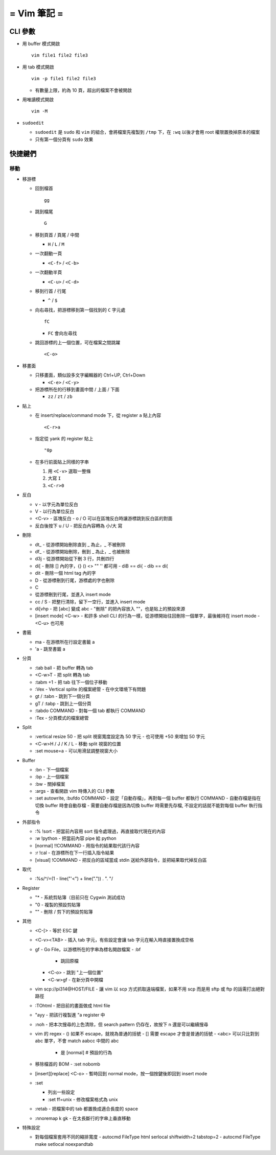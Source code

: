 ============
= Vim 筆記 =
============

CLI 參數
========

- 用 buffer 模式開啟 ::

    vim file1 file2 file3

- 用 tab 模式開啟 ::

    vim -p file1 file2 file3

  - 有數量上限，約為 10 頁，超出的檔案不會被開啟

- 用唯讀模式開啟 ::

    vim -M

- ``sudoedit``

  - ``sudoedit`` 是 ``sudo`` 和 ``vim`` 的組合，會將檔案先複製到 ``/tmp`` 下，在 ``:wq`` 以後才會用 root 權限置換掉原本的檔案

  - 只有第一個分頁有 ``sudo`` 效果

快捷鍵們
========

移動
----

* 移游標

  - 回到檔首 ::

      gg

  - 跳到檔尾 ::

      G

  - 移到頁首 / 頁尾 / 中間

    - ``H`` / ``L`` / ``M``

  - 一次翻動一頁

    - ``<C-f>`` / ``<C-b>``

  - 一次翻動半頁

    - ``<C-u>`` / ``<C-d>``

  - 移到行首 / 行尾

    - ``^`` / ``$``

  - 向右尋找，把游標移到第一個找到的 ``C`` 字元處 ::

      fC

    - ``FC`` 會向左尋找

  - 跳回游標的上一個位置，可在檔案之間跳躍 ::

      <C-o>

* 移畫面

  - 只移畫面，類似設多文字編輯器的 Ctrl+UP, Ctrl+Down

    - ``<C-e>`` / ``<C-y>``

  - 把游標所在的行移到畫面中間 / 上面 / 下面

    - ``zz`` / ``zt`` / ``zb``

* 貼上

  - 在 insert/replace/command mode 下，從 register ``a`` 貼上內容 ::

      <C-r>a

  - 指定從 yank 的 register 貼上 ::

      "0p

  - 在多行前面貼上同樣的字串

    1.  用 ``<C-v>`` 選取一整條

    2.  大寫 ``I``

    3.  ``<C-r>0``

* 反白
  
  - v
    - 以字元為單位反白

  - V
    - 以行為單位反白

  - <C-v>
    - 區塊反白
    - o / O 可以在區塊反白時讓游標跳到反白區的對面

  - 反白後按下 u / U
    - 把反白內容轉為 小/大 寫

- 刪除
  
  - dt_
    - 從游標開始刪除直到 _ 為止，_ 不被刪除

  - df_
    - 從游標開始刪除，刪到 _ 為止，_ 也被刪除

  - d3j
    - 從游標開始從下刪 3 行，共刪四行

  - di[
    - 刪除 [] 內的字，{} () <> "" '' 都可用
    - diB == di{
    - dib == di(

  - dit
    - 刪除一個 html tag 內的字
  
  - D
    - 從游標刪到行尾，游標處的字也刪除

  - C
  - 從游標刪到行尾，並進入 insert mode

  - cc / S
    - 把整行清除，留下一空行，並進入 insert mode

  - di[vhp
    - 把 [abc] 變成 abc
    - "刪除" 的把內容放入 ""，也是貼上的預設來源

  - [insert mode] <C-w>
    - 和許多 shell CLI 的行為一樣，從游標開始往回刪除一個單字，最後維持在 insert mode
    - <C-u> 也可用

- 書籤

  - ma
    - 在游標所在行設定書籤 a

  - 'a
    - 跳至書籤 a

- 分頁

  - :tab ball
    - 把 buffer 轉為 tab

  - <C-w>T
    - 把 split 轉為 tab

  - :tabm +1
    - 把 tab 往下一個位子移動

  - :Vex
    - Vertical splite 的檔案總管
    - 在中文環境下有問題

  - gt / :tabn
    - 跳到下一個分頁

  - gT / :tabp
    - 跳到上一個分頁

  - :tabdo COMMAND
    - 對每一個 tab 都執行 COMMAND

  - :Tex
    - 分頁模式的檔案總管

- Split

  - :vertical resize 50
    - 把 split 視窗寬度設定為 50 字元
    - 也可使用 +50 來增加 50 字元

  - <C-w>H / J / K / L
    - 移動 split 視窗的位置

  - :set mouse=a
    - 可以用滑鼠調整視窗大小

- Buffer

  - :bn
    - 下一個檔案

  - :bp
    - 上一個檔案

  - :bw
    - 關掉檔案

  - :args
    - 查看開啟 vim 時傳入的 CLI 參數

  - :set autowrite, :bufdo COMMAND
    - 設定「自動存檔」，再對每一個 buffer 都執行 COMMAND
    - 自動存檔是指在切換 buffer 時會自動存檔
    - 需要自動存檔是因為切換 buffer 時需要先存檔, 不設定的話就不能對每個 buffer 執行指令

- 外部指令

  - :% !sort
    - 把當前內容用 sort 指令處理過，再直接取代現在的內容

  - :w !python
    - 把當前內容 pipe 給 python

  - [normal] !!COMMAND
    - 用指令的結果取代該行內容

  - :r !cal
    - 在游標所在下一行插入指令結果

  - [visual] !COMMAND
    - 把反白的區域當成 stdin 送給外部指令，並把結果取代掉反白區

- 取代

  - :%s/^/\=(1 - line("'<") + line(".")) . "\. "/

- Register

  - "*
    - 系統剪貼簿（目前只在 Cygwin 測試成功

  - "0
    - 複製的預設剪貼簿

  - ""
    - 刪除 / 剪下的預設剪貼簿

- 其他

  - <C-[>
    - 等於 ESC 鍵

  - <C-v><TAB>
    - 插入 tab 字元，有些設定會讓 tab 字元在輸入時直接置換成空格

  - gf
    - Go File，以游標所在的字串為標名開啟檔案
    - :bf
      - 跳回原檔

    - <C-o>
      - 跳到 "上一個位置"

    - <C-w>gf
      - 在新分頁中開檔

  - vim scp://pi314@HOST/FILE
    - 讓 vim 以 scp 方式抓取遠端檔案，如果不用 scp 而是用 sftp 或 ftp 的話需打出絕對路徑

  - :TOhtml
    - 把目前的畫面做成 html file

  - "ayy
    - 把該行複製進 "a register 中

  - :noh
    - 把本次搜尋的上色清除，但 search pattern 仍存在，故按下 n 還是可以繼續搜尋

  - vim 的 regex
    - () 如果不 escape，就視為普通的括號
    - [] 需要 escape 才會是普通的括號
    - \<abc\> 可以只比對到 abc 單字，不會 match aabcc 中間的 abc
      - 是 [normal] # 預設的行為

  - 移除檔首的 BOM
    - :set nobomb

  - [insert][replace] <C-o>
    - 暫時回到 normal mode，按一個按鍵後即回到 insert mode

  - :set

    - 列出一些設定

    - :set ff=unix
      - 修改檔案格式為 unix

  - :retab
    - 把檔案中的 tab 都置換成適合長度的 space

  - :nnoremap k gk
    - 在太長斷行的字串上垂直移動

- 特殊設定

  - 對每個檔案套用不同的縮排寬度
    - autocmd FileType html serlocal shiftwidth=2 tabstop=2
    - autocmd FileType make setlocal noexpandtab
